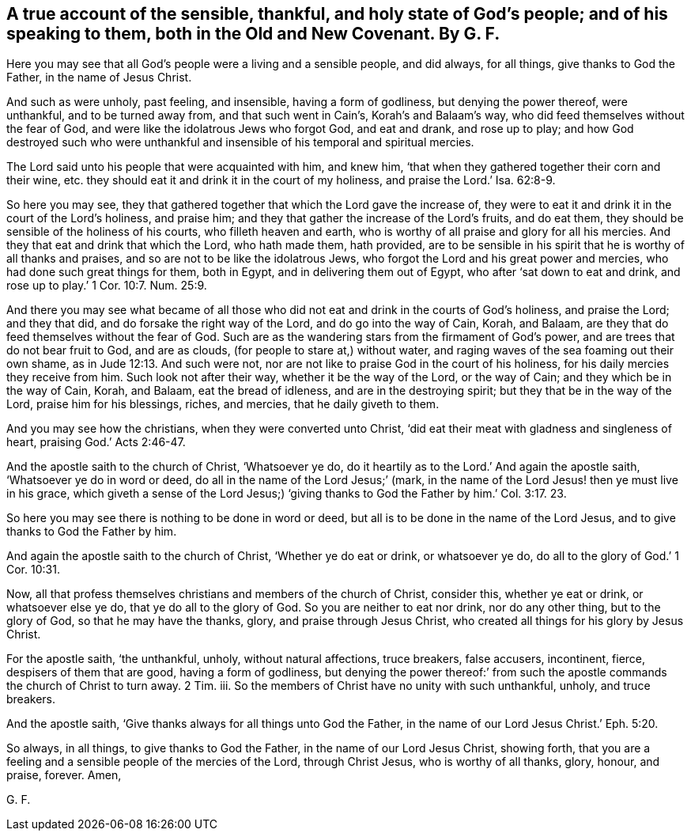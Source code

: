 [.style-blurb, short="The Sensible, Thankful, and Holy State of God`'s People"]
== A true account of the sensible, thankful, and holy state of God`'s people; and of his speaking to them, both in the Old and New Covenant. By G. F.

Here you may see that all God`'s people were a living and a sensible people,
and did always, for all things, give thanks to God the Father,
in the name of Jesus Christ.

And such as were unholy, past feeling, and insensible, having a form of godliness,
but denying the power thereof, were unthankful, and to be turned away from,
and that such went in Cain`'s, Korah`'s and Balaam`'s way,
who did feed themselves without the fear of God,
and were like the idolatrous Jews who forgot God, and eat and drank, and rose up to play;
and how God destroyed such who were unthankful and
insensible of his temporal and spiritual mercies.

The Lord said unto his people that were acquainted with him, and knew him,
'`that when they gathered together their corn and their wine,
etc. they should eat it and drink it in the court of my holiness,
and praise the Lord.`' Isa. 62:8-9.

So here you may see,
they that gathered together that which the Lord gave the increase of,
they were to eat it and drink it in the court of the Lord`'s holiness, and praise him;
and they that gather the increase of the Lord`'s fruits, and do eat them,
they should be sensible of the holiness of his courts, who filleth heaven and earth,
who is worthy of all praise and glory for all his mercies.
And they that eat and drink that which the Lord, who hath made them, hath provided,
are to be sensible in his spirit that he is worthy of all thanks and praises,
and so are not to be like the idolatrous Jews,
who forgot the Lord and his great power and mercies,
who had done such great things for them, both in Egypt,
and in delivering them out of Egypt, who after '`sat down to eat and drink,
and rose up to play.`' 1 Cor. 10:7. Num. 25:9.

And there you may see what became of all those who
did not eat and drink in the courts of God`'s holiness,
and praise the Lord; and they that did, and do forsake the right way of the Lord,
and do go into the way of Cain, Korah, and Balaam,
are they that do feed themselves without the fear of God.
Such are as the wandering stars from the firmament of God`'s power,
and are trees that do not bear fruit to God, and are as clouds,
(for people to stare at,) without water,
and raging waves of the sea foaming out their own shame,
as in Jude 12:13. And such were not,
nor are not like to praise God in the court of his holiness,
for his daily mercies they receive from him.
Such look not after their way, whether it be the way of the Lord, or the way of Cain;
and they which be in the way of Cain, Korah, and Balaam, eat the bread of idleness,
and are in the destroying spirit; but they that be in the way of the Lord,
praise him for his blessings, riches, and mercies, that he daily giveth to them.

And you may see how the christians, when they were converted unto Christ,
'`did eat their meat with gladness and singleness of heart,
praising God.`' Acts 2:46-47.

And the apostle saith to the church of Christ, '`Whatsoever ye do,
do it heartily as to the Lord.`' And again the apostle saith,
'`Whatsoever ye do in word or deed, do all in the name of the Lord Jesus;`' (mark,
in the name of the Lord Jesus! then ye must live in his grace,
which giveth a sense of the Lord Jesus;) '`giving thanks
to God the Father by him.`' Col. 3:17. 23.

So here you may see there is nothing to be done in word or deed,
but all is to be done in the name of the Lord Jesus,
and to give thanks to God the Father by him.

And again the apostle saith to the church of Christ, '`Whether ye do eat or drink,
or whatsoever ye do, do all to the glory of God.`' 1 Cor. 10:31.

Now, all that profess themselves christians and members of the church of Christ,
consider this, whether ye eat or drink, or whatsoever else ye do,
that ye do all to the glory of God.
So you are neither to eat nor drink, nor do any other thing, but to the glory of God,
so that he may have the thanks, glory, and praise through Jesus Christ,
who created all things for his glory by Jesus Christ.

For the apostle saith, '`the unthankful, unholy, without natural affections,
truce breakers, false accusers, incontinent, fierce, despisers of them that are good,
having a form of godliness,
but denying the power thereof:`' from such the apostle
commands the church of Christ to turn away.
2 Tim.
iii. So the members of Christ have no unity with such unthankful, unholy,
and truce breakers.

And the apostle saith, '`Give thanks always for all things unto God the Father,
in the name of our Lord Jesus Christ.`' Eph. 5:20.

So always, in all things, to give thanks to God the Father,
in the name of our Lord Jesus Christ, showing forth,
that you are a feeling and a sensible people of the mercies of the Lord,
through Christ Jesus, who is worthy of all thanks, glory, honour, and praise, forever.
Amen,

[.signed-section-signature]
G+++.+++ F.
